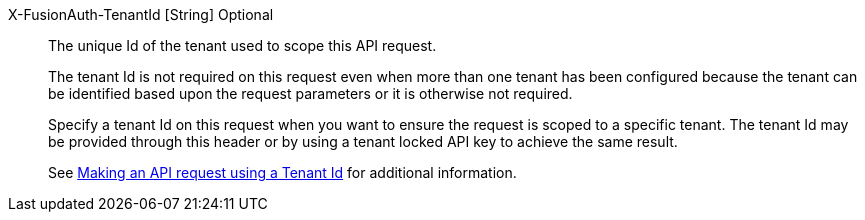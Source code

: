 [field]#X-FusionAuth-TenantId# [type]#[String]# [optional]#Optional#::
The unique Id of the tenant used to scope this API request.
+
The tenant Id is not required on this request even when more than one tenant has been configured because the tenant can be identified based upon the request parameters or it is otherwise not required.
+
Specify a tenant Id on this request when you want to ensure the request is scoped to a specific tenant. The tenant Id may be provided through this header or by using a tenant locked API key to achieve the same result.
+
See link:/docs/v1/tech/apis/authentication#making-an-api-request-using-a-tenant-id[Making an API request using a Tenant Id] for additional information.